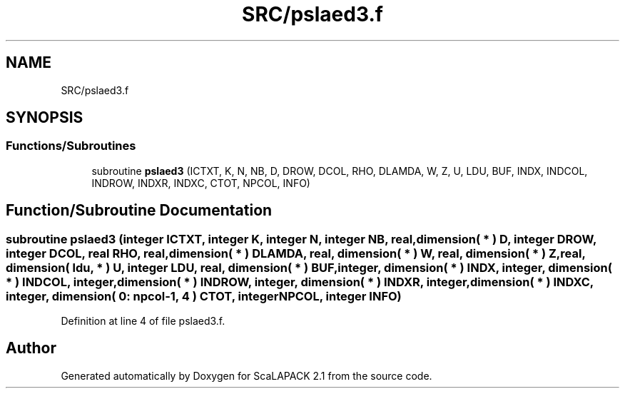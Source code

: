 .TH "SRC/pslaed3.f" 3 "Sat Nov 16 2019" "Version 2.1" "ScaLAPACK 2.1" \" -*- nroff -*-
.ad l
.nh
.SH NAME
SRC/pslaed3.f
.SH SYNOPSIS
.br
.PP
.SS "Functions/Subroutines"

.in +1c
.ti -1c
.RI "subroutine \fBpslaed3\fP (ICTXT, K, N, NB, D, DROW, DCOL, RHO, DLAMDA, W, Z, U, LDU, BUF, INDX, INDCOL, INDROW, INDXR, INDXC, CTOT, NPCOL, INFO)"
.br
.in -1c
.SH "Function/Subroutine Documentation"
.PP 
.SS "subroutine pslaed3 (integer ICTXT, integer K, integer N, integer NB, real, dimension( * ) D, integer DROW, integer DCOL, real RHO, real, dimension( * ) DLAMDA, real, dimension( * ) W, real, dimension( * ) Z, real, dimension( ldu, * ) U, integer LDU, real, dimension( * ) BUF, integer, dimension( * ) INDX, integer, dimension( * ) INDCOL, integer, dimension( * ) INDROW, integer, dimension( * ) INDXR, integer, dimension( * ) INDXC, integer, dimension( 0: npcol\-1, 4 ) CTOT, integer NPCOL, integer INFO)"

.PP
Definition at line 4 of file pslaed3\&.f\&.
.SH "Author"
.PP 
Generated automatically by Doxygen for ScaLAPACK 2\&.1 from the source code\&.
